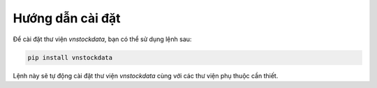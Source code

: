 Hướng dẫn cài đặt
=================

Để cài đặt thư viện `vnstockdata`, bạn có thể sử dụng lệnh sau:

.. code-block:: bash

    pip install vnstockdata

Lệnh này sẽ tự động cài đặt thư viện `vnstockdata` cùng với các thư viện phụ thuộc cần thiết.
